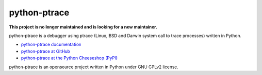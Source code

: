 =============
python-ptrace
=============

.. image:: http://unmaintained.tech/badge.svg
   :target: http://unmaintained.tech/
   :alt: No Maintenance Intended

.. image:: https://img.shields.io/pypi/v/python-ptrace.svg
   :alt: Latest release on the Python Cheeseshop (PyPI)
   :target: https://pypi.python.org/pypi/python-ptrace

.. image:: https://travis-ci.org/vstinner/python-ptrace.svg?branch=master
   :alt: Build status of python-ptrace on Travis CI
   :target: https://travis-ci.org/vstinner/python-ptrace

.. image:: http://unmaintained.tech/badge.svg
   :target: http://unmaintained.tech/
   :alt: No Maintenance Intended

**This project is no longer maintained and is looking for a new maintainer.**

python-ptrace is a debugger using ptrace (Linux, BSD and Darwin system call to
trace processes) written in Python.

* `python-ptrace documentation
  <http://python-ptrace.readthedocs.io/>`_
* `python-ptrace at GitHub
  <https://github.com/vstinner/python-ptrace>`_
* `python-ptrace at the Python Cheeseshop (PyPI)
  <https://pypi.python.org/pypi/python-ptrace>`_

python-ptrace is an opensource project written in Python under GNU GPLv2
license.
